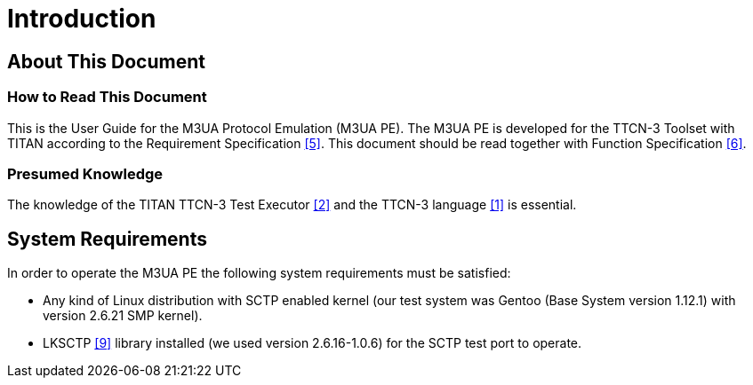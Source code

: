 = Introduction

== About This Document

=== How to Read This Document

This is the User Guide for the M3UA Protocol Emulation (M3UA PE). The M3UA PE is developed for the TTCN-3 Toolset with TITAN according to the Requirement Specification <<5-references.adoc#_5, [5]>>. This document should be read together with Function Specification <<5-references.adoc#_6, [6]>>.

=== Presumed Knowledge

The knowledge of the TITAN TTCN-3 Test Executor <<5-references.adoc#_2, [2]>> and the TTCN-3 language <<5-references.adoc#_1, [1]>> is essential.

== System Requirements

In order to operate the M3UA PE the following system requirements must be satisfied:

* Any kind of Linux distribution with SCTP enabled kernel (our test system was Gentoo (Base System version 1.12.1) with version 2.6.21 SMP kernel).
* LKSCTP <<5-references.adoc#_9, [9]>> library installed (we used version 2.6.16-1.0.6) for the SCTP test port to operate.
